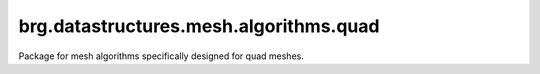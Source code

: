 
********************************************************************************
brg.datastructures.mesh.algorithms.quad
********************************************************************************

Package for mesh algorithms specifically designed for quad meshes.


